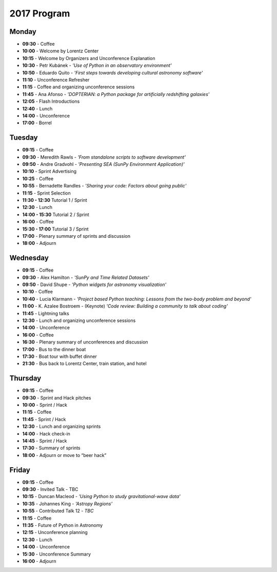 2017 Program
============

.. image:: /images/pyastro_logo_150px.png
   :align: center
   :width: 150px

Monday
------

-  **09:30** - Coffee
-  **10:00** - Welcome by Lorentz Center
-  **10:15** - Welcome by Organizers and Unconference Explanation
-  **10:30** - Petr Kubánek - *'Use of Python in an observatory environment'*
-  **10:50** - Eduardo Quito - *'First steps towards developing cultural astronomy software'*
-  **11:10** - Unconference Refresher
-  **11:15** - Coffee and organizing unconference sessions
-  **11:45** - Ana Afonso - *'DOPTERIAN: a Python package for artificially redshifting galaxies'*
-  **12:05** - Flash Introductions
-  **12:40** - Lunch
-  **14:00** - Unconference
-  **17:00** - Borrel

Tuesday
-------

-  **09:15** - Coffee
-  **09:30** - Meredith Rawls - *'From standalone scripts to software development'*
-  **09:50** - Andre Gradvohl - *'Presenting SEA (SunPy Environment Application)'*
-  **10:10** - Sprint Advertising
-  **10:25** - Coffee
-  **10:55** - Bernadette Randles - *'Sharing your code: Factors about going public'*
-  **11:15** - Sprint Selection
-  **11:30 - 12:30** Tutorial 1 / Sprint
-  **12:30** - Lunch
-  **14:00 - 15:30** Tutorial 2 / Sprint
-  **16:00** - Coffee
-  **15:30 - 17:00** Tutorial 3 / Sprint
-  **17:00** - Plenary summary of sprints and discussion
-  **18:00** - Adjourn

Wednesday
---------

-  **09:15** - Coffee
-  **09:30** - Alex Hamilton - *'SunPy and Time Related Datasets'*
-  **09:50** - David Shupe - *'Python widgets for astronomy visualization'*
-  **10:10** - Coffee
-  **10:40** - Lucia Klarmann - *'Project based Python teaching: Lessons from the two-body problem and beyond'*
-  **11:00** - K. Azalee Bostroem - (Keynote) *'Code review: Building a community to talk about coding'*
-  **11:45** - Lightning talks
-  **12:30** - Lunch and organizing unconference sessions
-  **14:00** - Unconference
-  **16:00** - Coffee
-  **16:30** - Plenary summary of unconferences and discussion
-  **17:00** - Bus to the dinner boat
-  **17:30** - Boat tour with buffet dinner
-  **21:30** - Bus back to Lorentz Center, train station, and hotel

Thursday
--------

-  **09:15** - Coffee
-  **09:30** - Sprint and Hack pitches
-  **10:00** - Sprint / Hack
-  **11:15** - Coffee
-  **11:45** - Sprint / Hack
-  **12:30** - Lunch and organizing sprints
-  **14:00** - Hack check-in
-  **14:45** - Sprint / Hack
-  **17:30** - Summary of sprints
-  **18:00** - Adjourn or move to “beer hack”

Friday
------

-  **09:15** - Coffee
-  **09:30** - Invited Talk - TBC
-  **10:15** - Duncan Macleod - *'Using Python to study gravitational-wave data'*
-  **10:35** - Johannes King - *'Astropy Regions'*
-  **10:55** - Contributed Talk 12 - *TBC*
-  **11:15** - Coffee
-  **11:35** - Future of Python in Astronomy
-  **12:15** - Unconference planning
-  **12:30** - Lunch
-  **14:00** - Unconference
-  **15:30** - Unconference Summary
-  **16:00** - Adjourn
